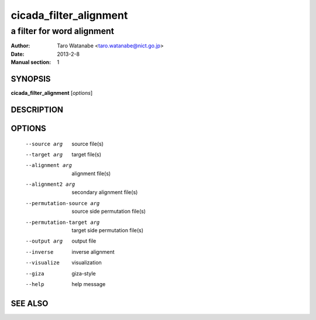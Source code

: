 ========================
 cicada_filter_alignment
========================

---------------------------
a filter for word alignment
---------------------------

:Author: Taro Watanabe <taro.watanabe@nict.go.jp>
:Date:   2013-2-8
:Manual section: 1

SYNOPSIS
--------

**cicada_filter_alignment** [*options*]

DESCRIPTION
-----------



OPTIONS
-------

  --source arg              source file(s)
  --target arg              target file(s)
  --alignment arg           alignment file(s)
  --alignment2 arg          secondary alignment file(s)
  --permutation-source arg  source side permutation file(s)
  --permutation-target arg  target side permutation file(s)
  --output arg              output file
  --inverse                 inverse alignment
  --visualize               visualization
  --giza                    giza-style
  --help                    help message

SEE ALSO
--------


